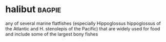 * halibut :bagpie:
any of several marine flatfishes (especially Hippoglossus hippoglossus of the Atlantic and H. stenolepis of the Pacific) that are widely used for food and include some of the largest bony fishes
